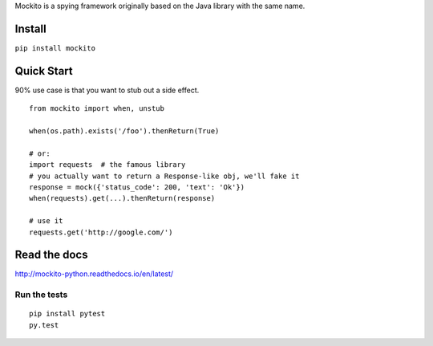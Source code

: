 Mockito is a spying framework originally based on the Java library with the same name.

.. image:: https://travis-ci.org/kaste/mockito-python.svg?branch=master
    :target: https://travis-ci.org/kaste/mockito-python


Install
=======

``pip install mockito``



Quick Start
===========

90% use case is that you want to stub out a side effect.

::

    from mockito import when, unstub

    when(os.path).exists('/foo').thenReturn(True)

    # or:
    import requests  # the famous library
    # you actually want to return a Response-like obj, we'll fake it
    response = mock({'status_code': 200, 'text': 'Ok'})
    when(requests).get(...).thenReturn(response)

    # use it
    requests.get('http://google.com/')




Read the docs
=============

http://mockito-python.readthedocs.io/en/latest/


Run the tests
-------------

::

    pip install pytest
    py.test
